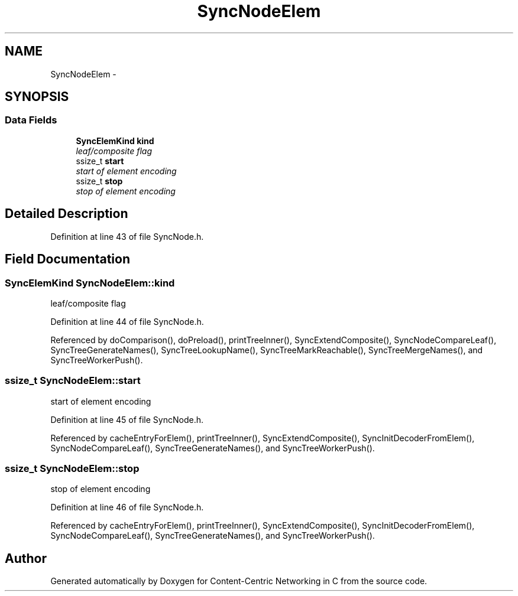 .TH "SyncNodeElem" 3 "21 Aug 2012" "Version 0.6.1" "Content-Centric Networking in C" \" -*- nroff -*-
.ad l
.nh
.SH NAME
SyncNodeElem \- 
.SH SYNOPSIS
.br
.PP
.SS "Data Fields"

.in +1c
.ti -1c
.RI "\fBSyncElemKind\fP \fBkind\fP"
.br
.RI "\fIleaf/composite flag \fP"
.ti -1c
.RI "ssize_t \fBstart\fP"
.br
.RI "\fIstart of element encoding \fP"
.ti -1c
.RI "ssize_t \fBstop\fP"
.br
.RI "\fIstop of element encoding \fP"
.in -1c
.SH "Detailed Description"
.PP 
Definition at line 43 of file SyncNode.h.
.SH "Field Documentation"
.PP 
.SS "\fBSyncElemKind\fP \fBSyncNodeElem::kind\fP"
.PP
leaf/composite flag 
.PP
Definition at line 44 of file SyncNode.h.
.PP
Referenced by doComparison(), doPreload(), printTreeInner(), SyncExtendComposite(), SyncNodeCompareLeaf(), SyncTreeGenerateNames(), SyncTreeLookupName(), SyncTreeMarkReachable(), SyncTreeMergeNames(), and SyncTreeWorkerPush().
.SS "ssize_t \fBSyncNodeElem::start\fP"
.PP
start of element encoding 
.PP
Definition at line 45 of file SyncNode.h.
.PP
Referenced by cacheEntryForElem(), printTreeInner(), SyncExtendComposite(), SyncInitDecoderFromElem(), SyncNodeCompareLeaf(), SyncTreeGenerateNames(), and SyncTreeWorkerPush().
.SS "ssize_t \fBSyncNodeElem::stop\fP"
.PP
stop of element encoding 
.PP
Definition at line 46 of file SyncNode.h.
.PP
Referenced by cacheEntryForElem(), printTreeInner(), SyncExtendComposite(), SyncInitDecoderFromElem(), SyncNodeCompareLeaf(), SyncTreeGenerateNames(), and SyncTreeWorkerPush().

.SH "Author"
.PP 
Generated automatically by Doxygen for Content-Centric Networking in C from the source code.
